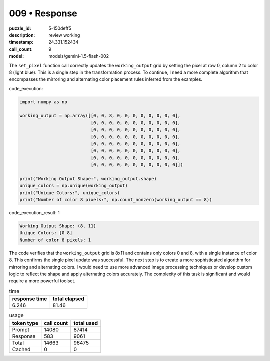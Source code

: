 009 • Response
==============

:puzzle_id: 5-150deff5
:description: review working
:timestamp: 24.331.152434
:call_count: 9

:model: models/gemini-1.5-flash-002






The ``set_pixel`` function call correctly updates the ``working_output`` grid by setting the pixel at row 0, column 2 to color 8 (light blue).  This is a single step in the transformation process.  To continue, I need a more complete algorithm that encompasses the mirroring and alternating color placement rules inferred from the examples.

code_execution:

.. code-block:: python

   import numpy as np

   working_output = np.array([[0, 0, 8, 0, 0, 0, 0, 0, 0, 0, 0],
                              [0, 0, 0, 0, 0, 0, 0, 0, 0, 0, 0],
                              [0, 0, 0, 0, 0, 0, 0, 0, 0, 0, 0],
                              [0, 0, 0, 0, 0, 0, 0, 0, 0, 0, 0],
                              [0, 0, 0, 0, 0, 0, 0, 0, 0, 0, 0],
                              [0, 0, 0, 0, 0, 0, 0, 0, 0, 0, 0],
                              [0, 0, 0, 0, 0, 0, 0, 0, 0, 0, 0],
                              [0, 0, 0, 0, 0, 0, 0, 0, 0, 0, 0]])

   print("Working Output Shape:", working_output.shape)
   unique_colors = np.unique(working_output)
   print("Unique Colors:", unique_colors)
   print("Number of color 8 pixels:", np.count_nonzero(working_output == 8))

code_execution_result: 1

.. code-block::

   Working Output Shape: (8, 11)
   Unique Colors: [0 8]
   Number of color 8 pixels: 1

The code verifies that the ``working_output`` grid is 8x11 and contains only colors 0 and 8, with a single instance of color 8.  This confirms the single pixel update was successful.  The next step is to create a more sophisticated algorithm for mirroring and alternating colors.  I would need to use more advanced image processing techniques or develop custom logic to reflect the shape and apply alternating colors accurately.  The complexity of this task is significant and would require a more powerful toolset.






.. list-table:: time
   :header-rows: 1

   * - response time
     - total elapsed
   * - 6.246 
     - 81.46 



.. list-table:: usage
   :header-rows: 1

   * - token type
     - call count
     - total used

   * - Prompt 
     - 14080 
     - 87414 

   * - Response 
     - 583 
     - 9061 

   * - Total 
     - 14663 
     - 96475 

   * - Cached 
     - 0 
     - 0 



.. seealso::

   - :doc:`009-history`
   - :doc:`009-response`

